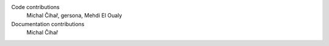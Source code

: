 
Code contributions
    Michal Čihař, gersona, Mehdi El Oualy

Documentation contributions
    Michal Čihař

